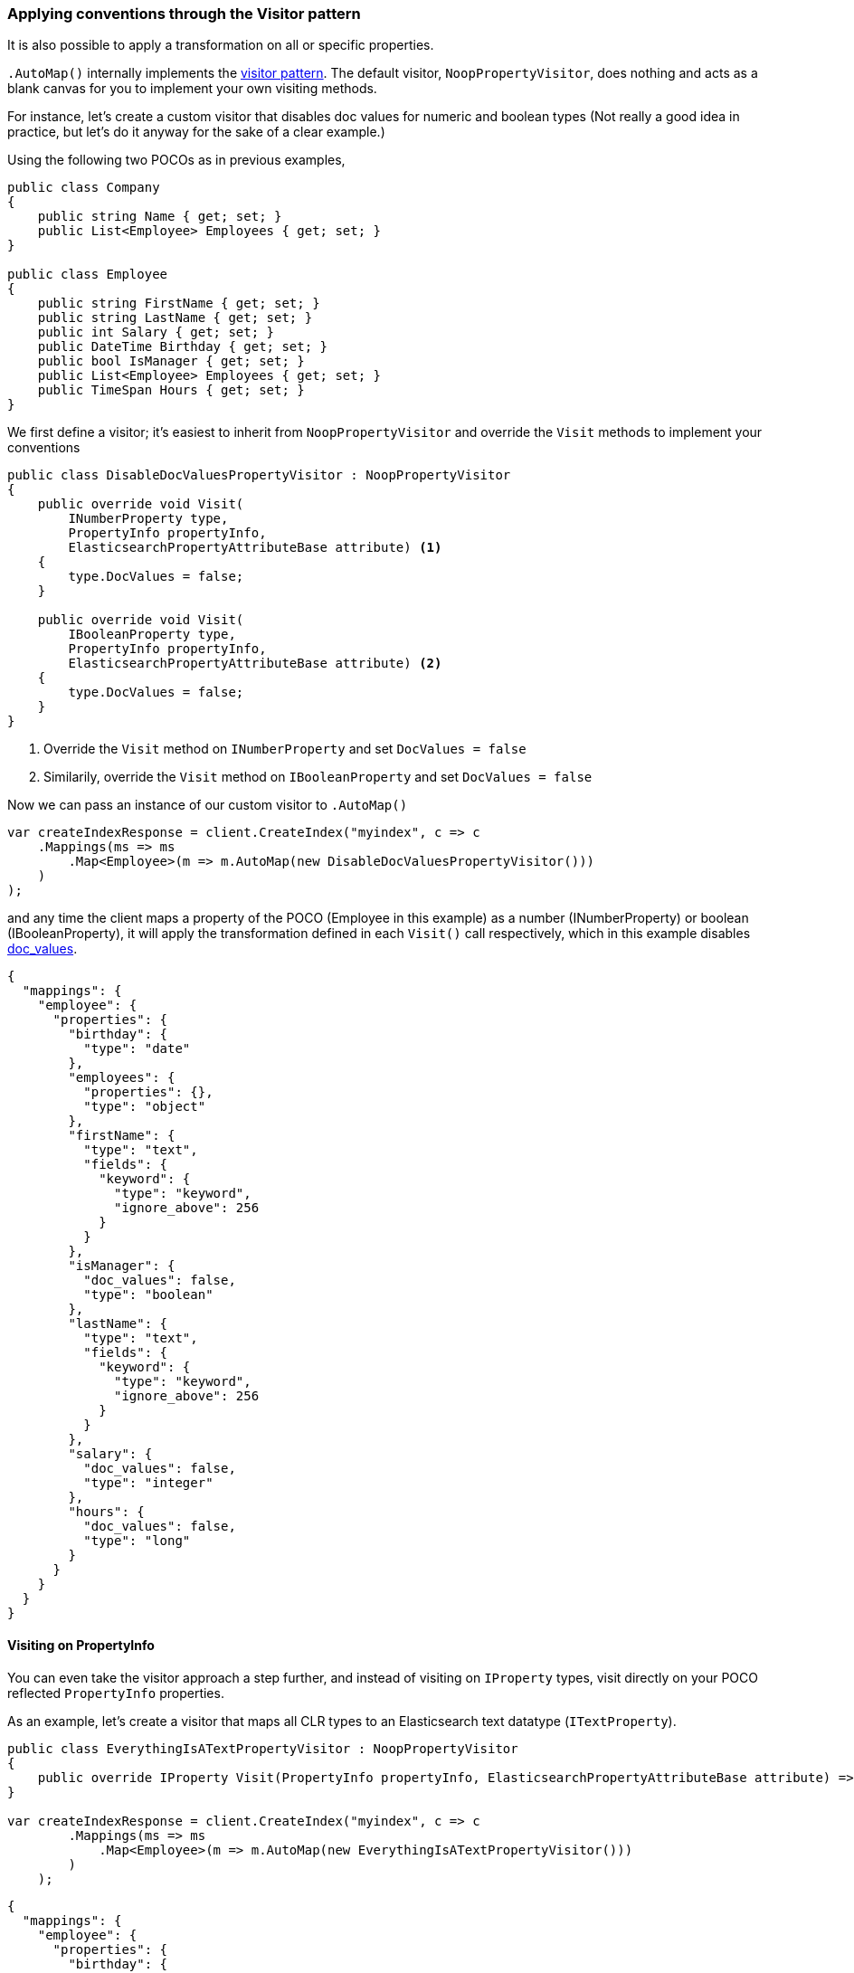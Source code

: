 :ref_current: https://www.elastic.co/guide/en/elasticsearch/reference/5.6

:github: https://github.com/elastic/elasticsearch-net

:nuget: https://www.nuget.org/packages

////
IMPORTANT NOTE
==============
This file has been generated from https://github.com/elastic/elasticsearch-net/tree/5.x/src/Tests/ClientConcepts/HighLevel/Mapping/VisitorPatternMapping.doc.cs. 
If you wish to submit a PR for any spelling mistakes, typos or grammatical errors for this file,
please modify the original csharp file found at the link and submit the PR with that change. Thanks!
////

[[visitor-pattern-mapping]]
=== Applying conventions through the Visitor pattern

It is also possible to apply a transformation on all or specific properties.

`.AutoMap()` internally implements the https://en.wikipedia.org/wiki/Visitor_pattern[visitor pattern].
The default visitor, `NoopPropertyVisitor`, does nothing and acts as a blank canvas for you
to implement your own visiting methods.

For instance, let's create a custom visitor that disables doc values for numeric and boolean types
(Not really a good idea in practice, but let's do it anyway for the sake of a clear example.)

Using the following two POCOs as in previous examples,

[source,csharp]
----
public class Company
{
    public string Name { get; set; }
    public List<Employee> Employees { get; set; }
}

public class Employee
{
    public string FirstName { get; set; }
    public string LastName { get; set; }
    public int Salary { get; set; }
    public DateTime Birthday { get; set; }
    public bool IsManager { get; set; }
    public List<Employee> Employees { get; set; }
    public TimeSpan Hours { get; set; }
}
----

We first define a visitor; it's easiest to inherit from `NoopPropertyVisitor` and override
the `Visit` methods to implement your conventions

[source,csharp]
----
public class DisableDocValuesPropertyVisitor : NoopPropertyVisitor
{
    public override void Visit(
        INumberProperty type,
        PropertyInfo propertyInfo,
        ElasticsearchPropertyAttributeBase attribute) <1>
    {
        type.DocValues = false;
    }

    public override void Visit(
        IBooleanProperty type,
        PropertyInfo propertyInfo,
        ElasticsearchPropertyAttributeBase attribute) <2>
    {
        type.DocValues = false;
    }
}
----
<1> Override the `Visit` method on `INumberProperty` and set `DocValues = false`
<2> Similarily, override the `Visit` method on `IBooleanProperty` and set `DocValues = false`

Now we can pass an instance of our custom visitor to `.AutoMap()` 

[source,csharp]
----
var createIndexResponse = client.CreateIndex("myindex", c => c
    .Mappings(ms => ms
        .Map<Employee>(m => m.AutoMap(new DisableDocValuesPropertyVisitor()))
    )
);
----

and any time the client maps a property of the POCO (Employee in this example) as a number (INumberProperty) or boolean (IBooleanProperty),
it will apply the transformation defined in each `Visit()` call respectively, which in this example
disables {ref_current}/doc-values.html[doc_values].

[source,javascript]
----
{
  "mappings": {
    "employee": {
      "properties": {
        "birthday": {
          "type": "date"
        },
        "employees": {
          "properties": {},
          "type": "object"
        },
        "firstName": {
          "type": "text",
          "fields": {
            "keyword": {
              "type": "keyword",
              "ignore_above": 256
            }
          }
        },
        "isManager": {
          "doc_values": false,
          "type": "boolean"
        },
        "lastName": {
          "type": "text",
          "fields": {
            "keyword": {
              "type": "keyword",
              "ignore_above": 256
            }
          }
        },
        "salary": {
          "doc_values": false,
          "type": "integer"
        },
        "hours": {
          "doc_values": false,
          "type": "long"
        }
      }
    }
  }
}
----

==== Visiting on PropertyInfo

You can even take the visitor approach a step further, and instead of visiting on `IProperty` types, visit
directly on your POCO reflected `PropertyInfo` properties.

As an example, let's create a visitor that maps all CLR types to an Elasticsearch text datatype (`ITextProperty`).

[source,csharp]
----
public class EverythingIsATextPropertyVisitor : NoopPropertyVisitor
{
    public override IProperty Visit(PropertyInfo propertyInfo, ElasticsearchPropertyAttributeBase attribute) => new TextProperty();
}

var createIndexResponse = client.CreateIndex("myindex", c => c
        .Mappings(ms => ms
            .Map<Employee>(m => m.AutoMap(new EverythingIsATextPropertyVisitor()))
        )
    );
----

[source,javascript]
----
{
  "mappings": {
    "employee": {
      "properties": {
        "birthday": {
          "type": "text"
        },
        "employees": {
          "type": "text"
        },
        "firstName": {
          "type": "text"
        },
        "isManager": {
          "type": "text"
        },
        "lastName": {
          "type": "text"
        },
        "salary": {
          "type": "text"
        },
        "hours": {
          "type": "text"
        }
      }
    }
  }
}
----

==== Skip properties

Through implementing `SkipProperty` on the visitor, you can prevent certain properties from being mapped.

In this example, we skip the inherited properties of the type from which `DictionaryDocument` is derived

[source,csharp]
----
public class DictionaryDocument : SortedDictionary<string, dynamic>
{
    public int Id { get; set; }
}

public class IgnoreInheritedPropertiesVisitor<T>  : NoopPropertyVisitor
{
    public override bool SkipProperty(PropertyInfo propertyInfo, ElasticsearchPropertyAttributeBase attribute)
    {
        return propertyInfo?.DeclaringType != typeof(T);
    }
}

var createIndexResponse = client.CreateIndex("myindex", c => c
        .Mappings(ms => ms
            .Map<DictionaryDocument>(m => m.AutoMap(new IgnoreInheritedPropertiesVisitor<DictionaryDocument>()))
        )
    );
----

[source,javascript]
----
{
  "mappings": {
    "dictionarydocument": {
      "properties": {
        "id": {
          "type": "integer"
        }
      }
    }
  }
}
----


